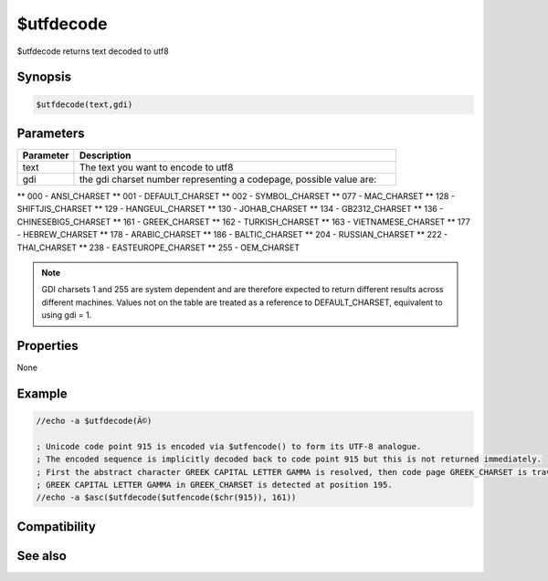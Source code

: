 $utfdecode
==========

$utfdecode returns text decoded to utf8

Synopsis
--------

.. code:: text

    $utfdecode(text,gdi)

Parameters
----------

.. list-table::
    :widths: 15 85
    :header-rows: 1

    * - Parameter
      - Description
    * - text
      - The text you want to encode to utf8
    * - gdi
      - the gdi charset number representing a codepage, possible value are:
** 000 - ANSI_CHARSET
** 001 - DEFAULT_CHARSET
** 002 - SYMBOL_CHARSET
** 077 - MAC_CHARSET
** 128 - SHIFTJIS_CHARSET
** 129 - HANGEUL_CHARSET
** 130 - JOHAB_CHARSET
** 134 - GB2312_CHARSET
** 136 - CHINESEBIG5_CHARSET
** 161 - GREEK_CHARSET
** 162 - TURKISH_CHARSET
** 163 - VIETNAMESE_CHARSET
** 177 - HEBREW_CHARSET
** 178 - ARABIC_CHARSET
** 186 - BALTIC_CHARSET
** 204 - RUSSIAN_CHARSET
** 222 - THAI_CHARSET
** 238 - EASTEUROPE_CHARSET
** 255 - OEM_CHARSET

.. note:: GDI charsets 1 and 255 are system dependent and are therefore expected to return different results across different machines. Values not on the table are treated as a reference to DEFAULT_CHARSET, equivalent to using gdi = 1.

Properties
----------

None

Example
-------

.. code:: text

    //echo -a $utfdecode(Ã©)
    
    ; Unicode code point 915 is encoded via $utfencode() to form its UTF-8 analogue.
    ; The encoded sequence is implicitly decoded back to code point 915 but this is not returned immediately.
    ; First the abstract character GREEK CAPITAL LETTER GAMMA is resolved, then code page GREEK_CHARSET is traversed until the abstract character is found.
    ; GREEK CAPITAL LETTER GAMMA in GREEK_CHARSET is detected at position 195.
    //echo -a $asc($utfdecode($utfencode($chr(915)), 161))
    

Compatibility
-------------

.. compatibility:: 6.17

See also
--------

.. hlist::
    :columns: 4

    * :doc:`$utfdecode </identifiers/utfdecode>`

